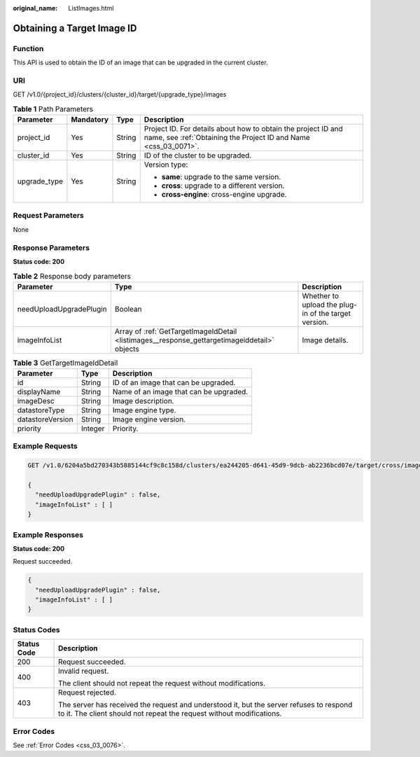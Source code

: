 :original_name: ListImages.html

.. _ListImages:

Obtaining a Target Image ID
===========================

Function
--------

This API is used to obtain the ID of an image that can be upgraded in the current cluster.

URI
---

GET /v1.0/{project_id}/clusters/{cluster_id}/target/{upgrade_type}/images

.. table:: **Table 1** Path Parameters

   +-----------------+-----------------+-----------------+----------------------------------------------------------------------------------------------------------------------------------+
   | Parameter       | Mandatory       | Type            | Description                                                                                                                      |
   +=================+=================+=================+==================================================================================================================================+
   | project_id      | Yes             | String          | Project ID. For details about how to obtain the project ID and name, see :ref:`Obtaining the Project ID and Name <css_03_0071>`. |
   +-----------------+-----------------+-----------------+----------------------------------------------------------------------------------------------------------------------------------+
   | cluster_id      | Yes             | String          | ID of the cluster to be upgraded.                                                                                                |
   +-----------------+-----------------+-----------------+----------------------------------------------------------------------------------------------------------------------------------+
   | upgrade_type    | Yes             | String          | Version type:                                                                                                                    |
   |                 |                 |                 |                                                                                                                                  |
   |                 |                 |                 | -  **same**: upgrade to the same version.                                                                                        |
   |                 |                 |                 |                                                                                                                                  |
   |                 |                 |                 | -  **cross**: upgrade to a different version.                                                                                    |
   |                 |                 |                 |                                                                                                                                  |
   |                 |                 |                 | -  **cross-engine**: cross-engine upgrade.                                                                                       |
   +-----------------+-----------------+-----------------+----------------------------------------------------------------------------------------------------------------------------------+

Request Parameters
------------------

None

Response Parameters
-------------------

**Status code: 200**

.. table:: **Table 2** Response body parameters

   +-------------------------+----------------------------------------------------------------------------------------------+------------------------------------------------------+
   | Parameter               | Type                                                                                         | Description                                          |
   +=========================+==============================================================================================+======================================================+
   | needUploadUpgradePlugin | Boolean                                                                                      | Whether to upload the plug-in of the target version. |
   +-------------------------+----------------------------------------------------------------------------------------------+------------------------------------------------------+
   | imageInfoList           | Array of :ref:`GetTargetImageIdDetail <listimages__response_gettargetimageiddetail>` objects | Image details.                                       |
   +-------------------------+----------------------------------------------------------------------------------------------+------------------------------------------------------+

.. _listimages__response_gettargetimageiddetail:

.. table:: **Table 3** GetTargetImageIdDetail

   ================ ======= ======================================
   Parameter        Type    Description
   ================ ======= ======================================
   id               String  ID of an image that can be upgraded.
   displayName      String  Name of an image that can be upgraded.
   imageDesc        String  Image description.
   datastoreType    String  Image engine type.
   datastoreVersion String  Image engine version.
   priority         Integer Priority.
   ================ ======= ======================================

Example Requests
----------------

.. code-block:: text

   GET /v1.0/6204a5bd270343b5885144cf9c8c158d/clusters/ea244205-d641-45d9-9dcb-ab2236bcd07e/target/cross/images

   {
     "needUploadUpgradePlugin" : false,
     "imageInfoList" : [ ]
   }

Example Responses
-----------------

**Status code: 200**

Request succeeded.

.. code-block::

   {
     "needUploadUpgradePlugin" : false,
     "imageInfoList" : [ ]
   }

Status Codes
------------

+-----------------------------------+-----------------------------------------------------------------------------------------------------------------------------------------------------------------+
| Status Code                       | Description                                                                                                                                                     |
+===================================+=================================================================================================================================================================+
| 200                               | Request succeeded.                                                                                                                                              |
+-----------------------------------+-----------------------------------------------------------------------------------------------------------------------------------------------------------------+
| 400                               | Invalid request.                                                                                                                                                |
|                                   |                                                                                                                                                                 |
|                                   | The client should not repeat the request without modifications.                                                                                                 |
+-----------------------------------+-----------------------------------------------------------------------------------------------------------------------------------------------------------------+
| 403                               | Request rejected.                                                                                                                                               |
|                                   |                                                                                                                                                                 |
|                                   | The server has received the request and understood it, but the server refuses to respond to it. The client should not repeat the request without modifications. |
+-----------------------------------+-----------------------------------------------------------------------------------------------------------------------------------------------------------------+

Error Codes
-----------

See :ref:`Error Codes <css_03_0076>`.
